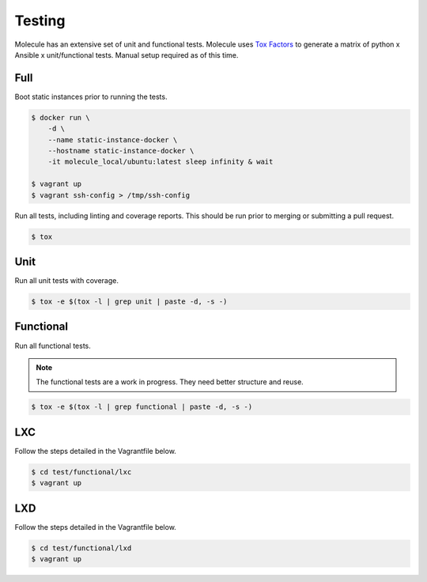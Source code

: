 Testing
=======

Molecule has an extensive set of unit and functional tests.  Molecule uses
`Tox`_ `Factors`_ to generate a matrix of python x Ansible x unit/functional
tests.  Manual setup required as of this time.

.. _`Tox`: https://tox.readthedocs.io/en/latest
.. _`Factors`: https://tox.readthedocs.io/en/latest/config.html#factors-and-factor-conditional-settings

Full
^^^^

Boot static instances prior to running the tests.

.. code-block:: bash

    $ docker run \
        -d \
        --name static-instance-docker \
        --hostname static-instance-docker \
        -it molecule_local/ubuntu:latest sleep infinity & wait

    $ vagrant up
    $ vagrant ssh-config > /tmp/ssh-config

Run all tests, including linting and coverage reports.  This should be run
prior to merging or submitting a pull request.

.. code-block:: bash

    $ tox

Unit
^^^^

Run all unit tests with coverage.

.. code-block:: bash

    $ tox -e $(tox -l | grep unit | paste -d, -s -)


Functional
^^^^^^^^^^

Run all functional tests.

.. note::

    The functional tests are a work in progress.  They need better structure
    and reuse.

.. code-block:: bash

    $ tox -e $(tox -l | grep functional | paste -d, -s -)

LXC
^^^

Follow the steps detailed in the Vagrantfile below.

.. code-block:: bash

    $ cd test/functional/lxc
    $ vagrant up

LXD
^^^

Follow the steps detailed in the Vagrantfile below.

.. code-block:: bash

    $ cd test/functional/lxd
    $ vagrant up
